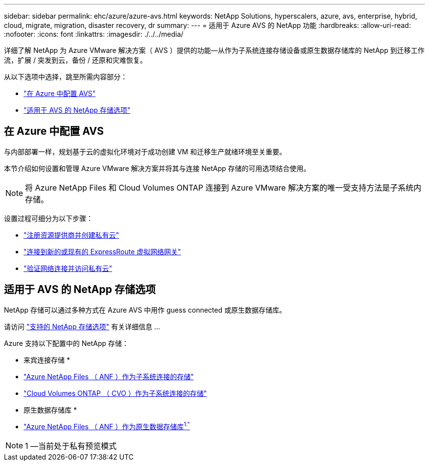 ---
sidebar: sidebar 
permalink: ehc/azure/azure-avs.html 
keywords: NetApp Solutions, hyperscalers, azure, avs, enterprise, hybrid, cloud, migrate, migration, disaster recovery, dr 
summary:  
---
= 适用于 Azure AVS 的 NetApp 功能
:hardbreaks:
:allow-uri-read: 
:nofooter: 
:icons: font
:linkattrs: 
:imagesdir: ./../../media/


[role="lead"]
详细了解 NetApp 为 Azure VMware 解决方案（ AVS ）提供的功能—从作为子系统连接存储设备或原生数据存储库的 NetApp 到迁移工作流，扩展 / 突发到云，备份 / 还原和灾难恢复。

从以下选项中选择，跳至所需内容部分：

* link:#config["在 Azure 中配置 AVS"]
* link:#datastore["适用于 AVS 的 NetApp 存储选项"]




== 在 Azure 中配置 AVS

与内部部署一样，规划基于云的虚拟化环境对于成功创建 VM 和迁移生产就绪环境至关重要。

本节介绍如何设置和管理 Azure VMware 解决方案并将其与连接 NetApp 存储的可用选项结合使用。


NOTE: 将 Azure NetApp Files 和 Cloud Volumes ONTAP 连接到 Azure VMware 解决方案的唯一受支持方法是子系统内存储。

设置过程可细分为以下步骤：

* link:azure-setup.html#register["注册资源提供商并创建私有云"]
* link:azure-setup.html#connect["连接到新的或现有的 ExpressRoute 虚拟网络网关"]
* link:azure-setup.html#validate["验证网络连接并访问私有云"]




== 适用于 AVS 的 NetApp 存储选项

NetApp 存储可以通过多种方式在 Azure AVS 中用作 guess connected 或原生数据存储库。

请访问 link:ehc-support-configs.html["支持的 NetApp 存储选项"] 有关详细信息 ...

Azure 支持以下配置中的 NetApp 存储：

* 来宾连接存储 *

* link:azure-guest.html#anf["Azure NetApp Files （ ANF ）作为子系统连接的存储"]
* link:azure-guest.html#cvo["Cloud Volumes ONTAP （ CVO ）作为子系统连接的存储"]


* 原生数据存储库 *

* link:https://azure.microsoft.com/en-us/updates/azure-netapp-files-datastores-for-azure-vmware-solution-is-coming-soon/["Azure NetApp Files （ ANF ）作为原生数据存储库^1."^]



NOTE: 1 —当前处于私有预览模式

